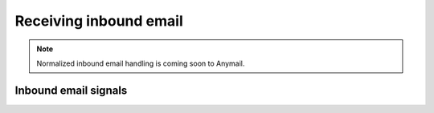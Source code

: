 .. _inbound:

Receiving inbound email
=======================

.. note::

    Normalized inbound email handling is coming soon to Anymail.


Inbound email signals
---------------------

